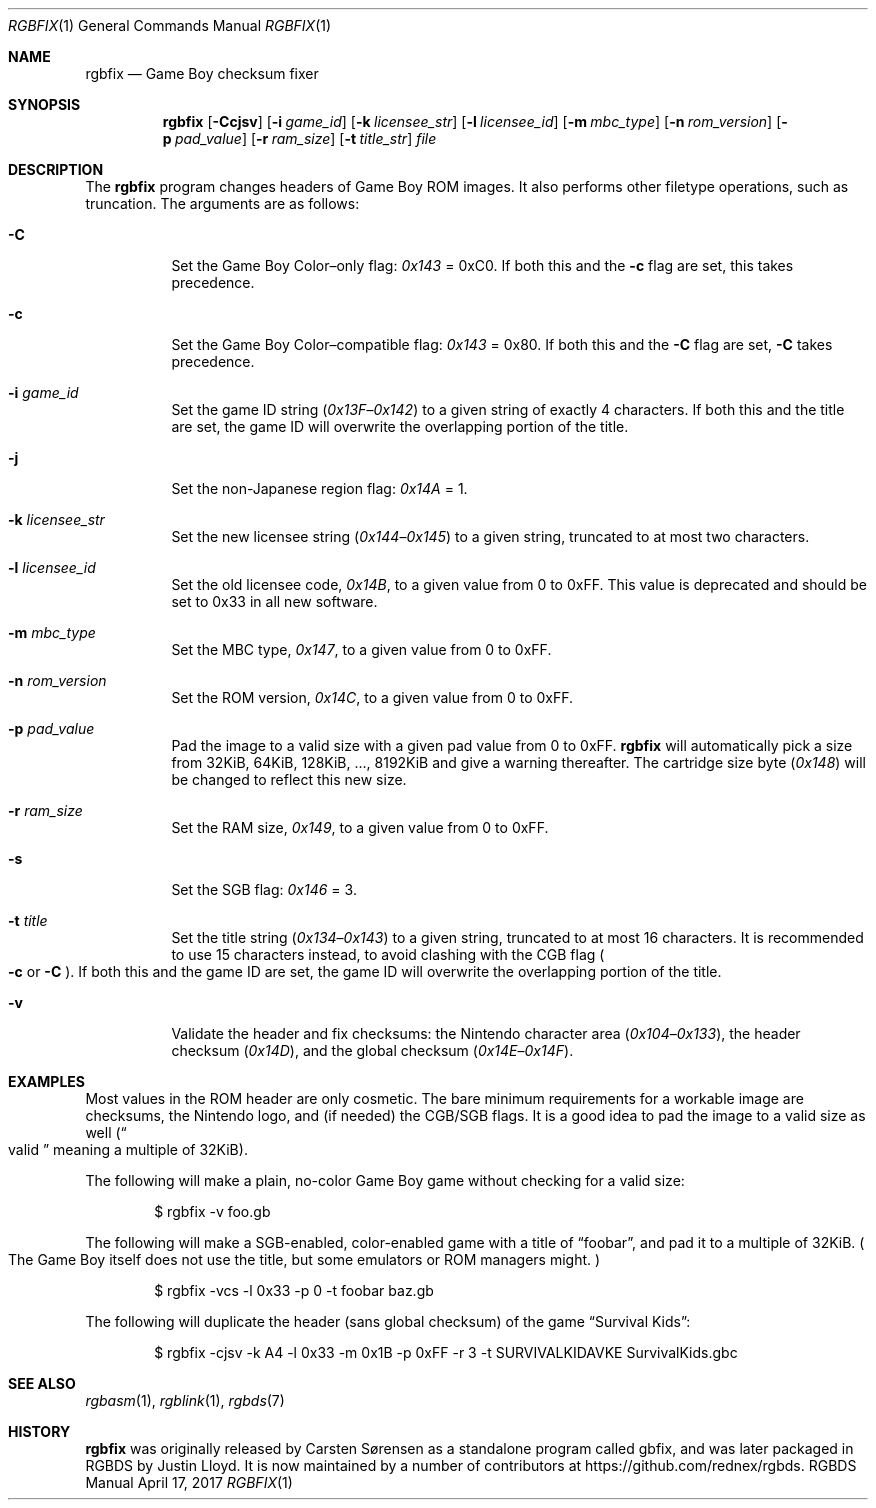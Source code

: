 .\" Copyright © 2010 Anthony J. Bentley <anthony@anjbe.name>
.\"
.\" Permission to use, copy, modify, and distribute this software for any
.\" purpose with or without fee is hereby granted, provided that the above
.\" copyright notice and this permission notice appear in all copies.
.\"
.\" THE SOFTWARE IS PROVIDED “AS IS” AND THE AUTHOR DISCLAIMS ALL WARRANTIES
.\" WITH REGARD TO THIS SOFTWARE INCLUDING ALL IMPLIED WARRANTIES OF
.\" MERCHANTABILITY AND FITNESS. IN NO EVENT SHALL THE AUTHOR BE LIABLE FOR
.\" ANY SPECIAL, DIRECT, INDIRECT, OR CONSEQUENTIAL DAMAGES OR ANY DAMAGES
.\" WHATSOEVER RESULTING FROM LOSS OF USE, DATA OR PROFITS, WHETHER IN AN
.\" ACTION OF CONTRACT, NEGLIGENCE OR OTHER TORTIOUS ACTION, ARISING OUT OF
.\" OR IN CONNECTION WITH THE USE OR PERFORMANCE OF THIS SOFTWARE.
.\"
.Dd April 17, 2017
.Dt RGBFIX 1
.Os RGBDS Manual
.Sh NAME
.Nm rgbfix
.Nd Game Boy checksum fixer
.Sh SYNOPSIS
.Nm rgbfix
.Op Fl Ccjsv
.Op Fl i Ar game_id
.Op Fl k Ar licensee_str
.Op Fl l Ar licensee_id
.Op Fl m Ar mbc_type
.Op Fl n Ar rom_version
.Op Fl p Ar pad_value
.Op Fl r Ar ram_size
.Op Fl t Ar title_str
.Ar file
.Sh DESCRIPTION
The
.Nm
program changes headers of Game Boy ROM images.
It also performs other filetype operations, such as truncation.
The arguments are as follows:
.Bl -tag -width Ds
.It Fl C
Set the Game Boy Color\(enonly flag:
.Ad 0x143
= 0xC0.
If both this and the
.Fl c
flag are set, this takes precedence.
.It Fl c
Set the Game Boy Color\(encompatible flag:
.Ad 0x143
= 0x80.
If both this and the
.Fl C
flag are set,
.Fl C
takes precedence.
.It Fl i Ar game_id
Set the game ID string
.Pq Ad 0x13F Ns \(en Ns Ad 0x142
to a given string of exactly 4 characters.
If both this and the title are set, the game ID will overwrite the
overlapping portion of the title.
.It Fl j
Set the non-Japanese region flag:
.Ad 0x14A
= 1.
.It Fl k Ar licensee_str
Set the new licensee string
.Pq Ad 0x144 Ns \(en Ns Ad 0x145
to a given string, truncated to at most two characters.
.It Fl l Ar licensee_id
Set the old licensee code,
.Ad 0x14B ,
to a given value from 0 to 0xFF.
This value is deprecated and should be set to 0x33 in all new software.
.It Fl m Ar mbc_type
Set the MBC type,
.Ad 0x147 ,
to a given value from 0 to 0xFF.
.It Fl n Ar rom_version
Set the ROM version,
.Ad 0x14C ,
to a given value from 0 to 0xFF.
.It Fl p Ar pad_value
Pad the image to a valid size with a given pad value from 0 to 0xFF.
.Nm
will automatically pick a size from 32KiB, 64KiB, 128KiB, ..., 8192KiB and
give a warning thereafter.
The cartridge size byte
.Pq Ad 0x148
will be changed to reflect this new size.
.It Fl r Ar ram_size
Set the RAM size,
.Ad 0x149 ,
to a given value from 0 to 0xFF.
.It Fl s
Set the SGB flag:
.Ad 0x146
= 3.
.It Fl t Ar title
Set the title string
.Pq Ad 0x134 Ns \(en Ns Ad 0x143
to a given string, truncated to at most 16 characters.
It is recommended to use 15 characters instead, to avoid clashing with the CGB
flag
.Po Fl c
or
.Fl C
.Pc .
If both this and the game ID are set, the game ID will overwrite the
overlapping portion of the title.
.It Fl v
Validate the header and fix checksums: the Nintendo character area
.Pq Ad 0x104 Ns \(en Ns Ad 0x133 ,
the header checksum
.Pq Ad 0x14D ,
and the global checksum
.Pq Ad 0x14E Ns \(en Ns Ad 0x14F .
.El
.Sh EXAMPLES
Most values in the ROM header are only cosmetic.
The bare minimum requirements for a workable image are checksums, the Nintendo
logo, and (if needed) the CGB/SGB flags.
It is a good idea to pad the image to a valid size as well
.Pq Do valid Dc meaning a multiple of 32KiB .
.Pp
The following will make a plain, no-color Game Boy game without checking for
a valid size:
.Pp
.D1 $ rgbfix -v foo.gb
.Pp
The following will make a SGB-enabled, color-enabled game with a title of
.Dq foobar ,
and pad it to a multiple of 32KiB.
.Po
The Game Boy itself does not use the title, but some emulators or ROM managers
might.
.Pc
.Pp
.D1 $ rgbfix -vcs -l 0x33 -p 0 -t foobar baz.gb
.Pp
The following will duplicate the header
.Pq sans global checksum
of the game
.Dq Survival Kids :
.Pp
.D1 $ rgbfix -cjsv -k A4 -l 0x33 -m 0x1B -p 0xFF -r 3 -t SURVIVALKIDAVKE \
SurvivalKids.gbc
.Sh SEE ALSO
.Xr rgbasm 1 ,
.Xr rgblink 1 ,
.Xr rgbds 7
.Sh HISTORY
.Nm
was originally released by Carsten S\(/orensen as a standalone program called
gbfix, and was later packaged in RGBDS by Justin Lloyd. It is now maintained by
a number of contributors at
.Lk https://github.com/rednex/rgbds .
